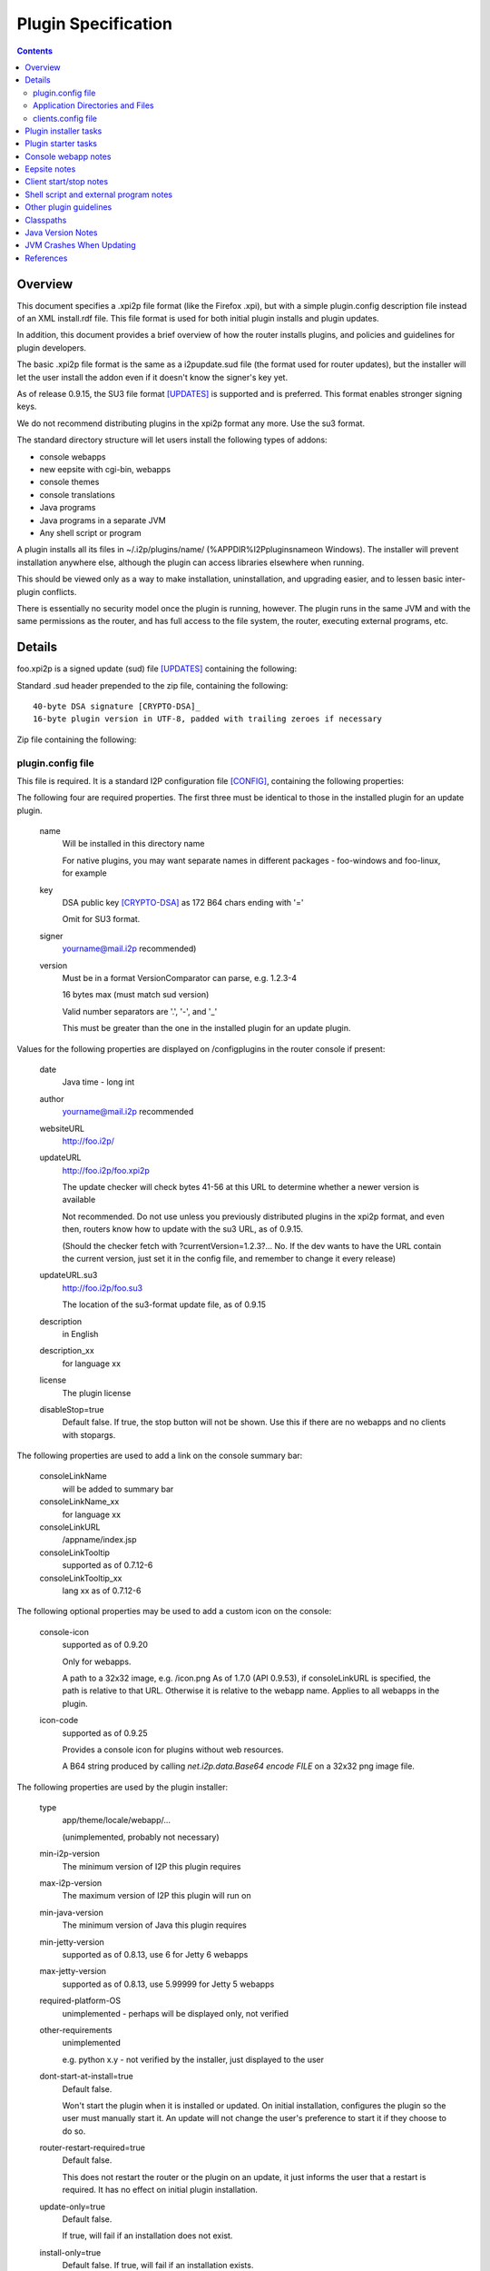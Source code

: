 ====================
Plugin Specification
====================
.. meta::
    :lastupdated: 2022-01
    :accuratefor: 0.9.53

.. contents::


Overview
========

This document specifies a .xpi2p file format (like the Firefox .xpi), but with
a simple plugin.config description file instead of an XML install.rdf file.
This file format is used for both initial plugin installs and plugin updates.

In addition, this document provides a brief overview of how the router installs
plugins, and policies and guidelines for plugin developers.

The basic .xpi2p file format is the same as a i2pupdate.sud file (the format
used for router updates), but the installer will let the user install the addon
even if it doesn't know the signer's key yet.

As of release 0.9.15, the SU3 file format [UPDATES]_ is supported and is
preferred. This format enables stronger signing keys.

We do not recommend distributing plugins in the xpi2p format any more.
Use the su3 format.

The standard directory structure will let users install the following types of
addons:

* console webapps

* new eepsite with cgi-bin, webapps

* console themes

* console translations

* Java programs

* Java programs in a separate JVM

* Any shell script or program

A plugin installs all its files in ~/.i2p/plugins/name/
(%APPDIR%\I2P\plugins\name\ on Windows). The installer will prevent
installation anywhere else, although the plugin can access libraries elsewhere
when running.

This should be viewed only as a way to make installation, uninstallation, and
upgrading easier, and to lessen basic inter-plugin conflicts.

There is essentially no security model once the plugin is running, however. The
plugin runs in the same JVM and with the same permissions as the router, and
has full access to the file system, the router, executing external programs,
etc.

Details
=======

foo.xpi2p is a signed update (sud) file [UPDATES]_ containing the following:

Standard .sud header prepended to the zip file, containing the following::

    40-byte DSA signature [CRYPTO-DSA]_
    16-byte plugin version in UTF-8, padded with trailing zeroes if necessary

Zip file containing the following:

plugin.config file
``````````````````
This file is required. It is a standard I2P configuration file [CONFIG]_,
containing the following properties:

The following four are required properties.  The first three must be identical
to those in the installed plugin for an update plugin.

    name
        Will be installed in this directory name

        For native plugins, you may want separate names in different packages -
        foo-windows and foo-linux, for example

    key
        DSA public key [CRYPTO-DSA]_ as 172 B64 chars ending with '='

        Omit for SU3 format.

    signer
        yourname@mail.i2p recommended)

    version
        Must be in a format VersionComparator can parse, e.g. 1.2.3-4

        16 bytes max (must match sud version)

        Valid number separators are '.', '-', and '_'

        This must be greater than the one in the installed plugin for an update plugin.

Values for the following properties are displayed on /configplugins in the
router console if present:

    date
        Java time - long int

    author
        yourname@mail.i2p recommended

    websiteURL
        http://foo.i2p/

    updateURL
        http://foo.i2p/foo.xpi2p

        The update checker will check bytes 41-56 at this URL
        to determine whether a newer version is available

        Not recommended. Do not use unless you previously distributed
        plugins in the xpi2p format, and even then, routers know how
        to update with the su3 URL, as of 0.9.15.

        (Should the checker fetch with ?currentVersion=1.2.3?...
        No. If the dev wants to have the URL contain the current version, just
        set it in the config file, and remember to change it every release)

    updateURL.su3
        http://foo.i2p/foo.su3

        The location of the su3-format update file, as of 0.9.15

    description
        in English

    description_xx
        for language xx

    license
        The plugin license

    disableStop=true
        Default false.
        If true, the stop button will not be shown. Use this if there are no
        webapps and no clients with stopargs.

The following properties are used to add a link on the console summary bar:

    consoleLinkName
        will be added to summary bar

    consoleLinkName_xx
        for language xx

    consoleLinkURL
        /appname/index.jsp

    consoleLinkTooltip
        supported as of 0.7.12-6

    consoleLinkTooltip_xx
        lang xx as of 0.7.12-6

The following optional properties may be used to add a custom icon on the
console:

    console-icon
        supported as of 0.9.20

        Only for webapps.

        A path to a 32x32 image, e.g. /icon.png
        As of 1.7.0 (API 0.9.53), if consoleLinkURL is specified,
        the path is relative to that URL. Otherwise it is relative
        to the webapp name.
        Applies to all webapps in the plugin.

    icon-code
        supported as of 0.9.25

        Provides a console icon for plugins without web resources.

        A B64 string produced by calling `net.i2p.data.Base64 encode FILE` on a
        32x32 png image file.

The following properties are used by the plugin installer:

    type
        app/theme/locale/webapp/...

        (unimplemented, probably not necessary)

    min-i2p-version
        The minimum version of I2P this plugin requires

    max-i2p-version
        The maximum version of I2P this plugin will run on

    min-java-version
        The minimum version of Java this plugin requires

    min-jetty-version
        supported as of 0.8.13, use 6 for Jetty 6 webapps

    max-jetty-version
        supported as of 0.8.13, use 5.99999 for Jetty 5 webapps

    required-platform-OS
        unimplemented - perhaps will be displayed only, not verified

    other-requirements
        unimplemented

        e.g. python x.y - not verified by the installer, just displayed to the
        user

    dont-start-at-install=true
        Default false.

        Won't start the plugin when it is installed or updated. On initial
        installation, configures the plugin so the user must manually start it.
        An update will not change the user's preference to start it if they
        choose to do so.

    router-restart-required=true
        Default false.

        This does not restart the router or the plugin on an update, it just
        informs the user that a restart is required. It has no effect on initial
        plugin installation.

    update-only=true
        Default false.

        If true, will fail if an installation does not exist.

    install-only=true
        Default false.
        If true, will fail if an installation exists.

    min-installed-version
        to update over, if an installation exists

    max-installed-version
        to update over, if an installation exists

    depends=plugin1,plugin2,plugin3
        unimplemented - is this too hard? proposed by sponge

    depends-version=0.3.4,,5.6.7
        unimplemented

The following property is used for translation plugins:

    langs=xx,yy,Klingon,...
        (unimplemented)
        (yy is the country flag)

Application Directories and Files
`````````````````````````````````
Each of the following directories or files is optional, but something must be
there or it won't do anything:

console/
    locale/
        Only jars containing new resource bundles (translations) for apps in the
        base I2P installation. Bundles for this plugin should go inside
        console/webapp/foo.war or lib/foo.jar

    themes/
        New themes for the router console
        Place each theme in a subdirectory.

    webapps/
        (See important notes below about webapps)

        .wars
            These will be run at install time unless disabled in webapps.config
            The war name does not have to be the same as the plugin name.
            Do not duplicate war names in the base I2P installation.

    webapps.config 
        Same format as router's webapps.config. Also used to specify additional
        jars in $PLUGIN/lib/ or $I2P/lib for the webapp classpath, with
        ``webapps.warname.classpath=$PLUGIN/lib/foo.jar,$I2P/lib/bar.jar``

        NOTE: Prior to release 1.7.0 (API 0.9.53), the classpath line was only
        loaded if the warname was the same as the plugin name.
        As of API 0.9.53, classpath setting will work for any warname.

        NOTE: Prior to router version 0.7.12-9, the router looked for
        ``plugin.warname.startOnLoad`` instead of
        ``webapps.warname.startOnLoad``. For compatibility with older router
        versions, a plugin wishing to disable a war should include both lines.

eepsite/
    (See important notes below about eepsites)

    cgi-bin/

    docroot/

    logs/

    webapps/

    jetty.xml
        The installer will have to do variable substitution in here to set the
        path. The location and name of this file doesn't really matter, as long
        as it is set in clients.config - it may be more convenient to be up one
        level from here (that's what the zzzot plugin does)

lib/
    Put any jars here, and specify them in a classpath line in
    console/webapps.config and/or clients.config

clients.config file
```````````````````
This file is optional, and specifies clients that will be run when a plugin is
started.  It uses the same format as the router's clients.config file.  See the
clients.config configuration file specification [CONFIG]_ for more information
about the format and important details about how clients are started and
stopped.

    property clientApp.0.stopargs=foo bar stop baz
        If present, the class will be called with these args to stop the client
        All stop tasks are called with zero delay
        Note: The router can't tell if your unmanaged clients are running or not.
        Each should handle stopping an app that isn't running without complaint.
        That probably goes for starting a client that is already started too.

    property clientApp.0.uninstallargs=foo bar uninstall baz
        If present, the class will be called with these args just before
        deleting $PLUGIN. All uninstall tasks are called with zero delay

    property clientApp.0.classpath=$I2P/lib/foo.bar,$PLUGIN/lib/bar.jar
        The plugin runner will do variable substitution in the args and stopargs
        lines as follows:

        $I2P
            I2P base installation dir

        $CONFIG
            I2P config dir (typically ~/.i2p)

        $PLUGIN
            this plugin's installation dir (typically ~/.i2p/plugins/appname)

        (See important notes below about running shell scripts or external
        programs)


Plugin installer tasks
======================

This lists what happens when a plugin is installed by I2P.

* The .xpi2p file is downloaded.

* The .sud signature is verified against stored keys. As of release 0.9.14.1,
  if there is no matching key, the installation fails, unless an advanced
  router property is set to allow all keys.

* Verify the integrity of the zip file.

* Extract the plugin.config file.

* Verify the I2P version, to make sure the plugin will work.

* Check that webapps don't duplicate the existing $I2P applications.

* Stop the existing plugin (if present).

* Verify that the install directory does not exist yet if update=false, or ask
  to overwrite.

* Verify that the install directory does exist if update=true, or ask to
  create.

* Unzip the plugin in to appDir/plugins/name/

* Add the plugin to plugins.config


Plugin starter tasks
====================

This lists what happens when plugins are started.
First, plugins.config is checked to see which plugins need to be started.
For each plugin:

* Check clients.config, and load and start each item (add the configured jars
  to the classpath).

* Check console/webapp and console/webapp.config. Load and start required items
  (add the configured jars to the classpath).

* Add console/locale/foo.jar to the translation classpath if present.

* Add console/theme to the theme search path if present.

* Add the summary bar link.


Console webapp notes
====================

Console webapps with background tasks should implement a ServletContextListener
(see seedless or i2pbote for examples), or override destroy() in the servlet,
so that they can be stopped.  As of router version 0.7.12-3, console webapps
will always be stopped before they are restarted, so you do not need to worry
about multiple instances, as long as you do this.  Also as of router version
0.7.12-3, console webapps will be stopped at router shutdown.

Don't bundle library jars in the webapp; put them in lib/ and put a classpath
in webapps.config.  Then you can make separate install and update plugins,
where the update plugin does not contain the library jars.

Never bundle Jetty, Tomcat, or servlet jars in your plugin, as they may
conflict with the version in the I2P installation.
Take care not to bundle any conflicting libraries.

Don't include .java or .jsp files; otherwise Jetty will recompile them at
installation, which will increase the startup time.
While most I2P installations will have a working Java and JSP
compiler in the classpath, this is not guaranteed, and may not work in all cases.

For now, a webapp needing to add classpath files in $PLUGIN must be the same
name as the plugin.  For example, a webapp in plugin foo must be named foo.war.

While I2P has supported Servlet 3.0 since I2P release 0.9.30,
it does NOT support annotation scanning for @WebContent (no web.xml file).
Several additional runtime jars would be required, and we do not provide
those in a standard installation.
Contact the I2P developers if you need support for @WebContent.


Eepsite notes
=============

It isn't clear how to have a plugin install to an existing eepsite.  The router
has no hook to the eepsite, and it may or may not be running, and there may be
more than one.  Better is to start your own Jetty instance and I2PTunnel
instance, for a brand new eepsite.

It can instantiate a new I2PTunnel (somewhat like the i2ptunnel CLI does), but
it won't appear in the i2ptunnel gui of course, that's a different instance.
But that's ok. Then you can start and stop i2ptunnel and jetty together.

So don't count on the router to automatically merge this with some existing
eepsite. It probably won't happen.  Start a new I2PTunnel and Jetty from
clients.config.  The best examples of this are the zzzot and pebble plugins,
available at zzz's plugins page [STATS-PLUGINS]_.

How to get path substitution into jetty.xml?  See zzzot and pebble plugins for
examples.


Client start/stop notes
=======================

As of release 0.9.4, the router supports "managed" plugin clients.  Managed
plugin clients are instantiated and started by the ``ClientAppManager``.  The
ClientAppManager maintains a reference to the client and receives updates on
the client's state.  Managed plugin client are preferred, as it is much easier
to implement state tracking and to start and stop a client. It also is much
easier to avoid static references in the client code which could lead to
excessive memory usage after a client is stopped.  See the clients.config
configuration file specification [CONFIG]_ for more information on writing a
managed client.

For "unmanaged" plugin clients, The router has no way to monitor the state of
clients started via clients.config.  The plugin author should handle multiple
start or stop calls gracefully, if at all possible, by keeping a static state
table, or using PID files, etc.  Avoid logging or exceptions on multiple starts
or stops.  This also goes for a stop call without a previous start.  As of
router version 0.7.12-3, plugins will be stopped at router shutdown, which
means that all clients with stopargs in clients.config will be called, whether
or not they were previously started.


Shell script and external program notes
=======================================

To run shell scripts or other external programs, see [ZZZ-141]_.

To work on both Windows and Linux, write a small Java class that checks the OS
type, then runs ShellCommand on either the .bat or a .sh file you provide.

External programs won't be stopped when the router stops, and a second copy
will fire up when the router starts. To work around this, you could write a
wrapper class or shell script that does the usual storage of the PID in a PID
file, and check for it on start.


Other plugin guidelines
=======================

* See i2p.scripts monotone branch or any of the sample plugins on zzz's page for
  the makeplugin.sh shell script. This automates most of the tasks for
  key generation, plugin su3 file creation, and verification.
  You should incorporate this script into your plugin build process.

* Pack200 of jars and wars is strongly recommended for plugins, it generally
  shrinks plugins by 60-65&#37;. See any of the sample plugins on zzz's page for
  an example. Pack200 unpacking is supported on routers 0.7.11-5 or higher,
  which is essentially all routers that support plugins at all.

* Plugins must not attempt to write anywhere in $I2P as it may be readonly,
  and that isn't good policy anyway.

* Plugins may write to $CONFIG but keeping files in $PLUGIN only is recommended.
  All files in $PLUGIN will be deleted at uninstall. Files elsewhere will not be
  deleted at uninstall unless the plugin does it explicitly with a client in
  clients.config run with uninstallargs. If the user may want to save data after
  uninstallation, the uninstallargs hook could ask.

* $CWD may be anywhere; do not assume it is in a particular place, do not
  attempt to read or write files relative to $CWD.

* Java programs should find out where they are with the directory getters in
  I2PAppContext.

* Plugin directory is
  ``I2PAppContext.getGlobalContext().getAppDir().getAbsolutePath() + "/plugins/" + appname``,
  or put a $PLUGIN argument in the args line in clients.config. There is no
  reliable way to find the i2p install or config or plugin directory without
  using the context API in i2p.jar.

* See [ZZZ-16]_ for info on generating signing keys and generating/verifying
  keys and sud files.

* See [ZZZ-1473]_ for info on generating signing keys and generating/verifying
  keys for su3 files.

* All config files must be UTF-8.

* To run in a separate JVM, use ShellCommand with
  ``java -cp foo:bar:baz my.main.class arg1 arg2 arg3``. Of course, it will be a
  lot harder to stop the plugin then... But with some trickery with PID files it
  should be possible.

* As an alternative to stopargs in clients.config, a Java client may register a
  shutdown hook with I2PAppContext.addShutdownTask(). But this wouldn't shut
  down a plugin when upgrading, so stopargs is recommended. Also, set all
  created threads to daemon mode.

* Do not include classes duplicating those in the standard installation. Extend
  the classes if necessary.

* Beware of the different classpath definitions in wrapper.config between old
  and new installations - see classpath section below.

* Clients will reject duplicate keys with different keynames, and duplicate
  keynames with different keys, and different keys or keynames in upgrade
  packages. Safeguard your keys. Only generate them once.

* Do not modify the plugin.config file at runtime as it will be overwritten on
  upgrade. Use a different config file in the directory for storing runtime
  configuration.

* In general, plugins should not require access to $I2P/lib/router.jar. Do not
  access router classes, unless you are doing something special. The router may
  in the future implement a restricted classpath for plugins that prevents
  access to router classes.

* Since each version must be higher than the one before, you could enhance your
  build script to add a build number to the end of the version. This helps for
  testing. Most of zzz's plugins have that feature, check build.xml for an example.

* Plugins must never call ``System.exit()``.

* Please respect licenses by meeting license requirements for any software you
  bundle.

* The router sets the JVM time zone to UTC. If a plugin needs to know the user's
  actual time zone, it is stored by the router in the I2PAppContext property
  ``i2p.systemTimeZone``.


Classpaths
==========

The following jars in $I2P/lib can be assumed to be in the standard classpath
for all I2P installations, no matter how old or how new the original
installation.

All recent public APIs in i2p jars have the since-release number specified in the Javadocs.
For bundled jars, see the API guidelines below.
If your plugin requires certain features only available in recent versions, be sure to set the
properties min-i2p-version, min-jetty-version, or both, in the plugin.config file.
This will give your users a clear error message on installation if
the requirements are not met.


=====================  ============================  ==============================================
         Jar                     Contains                         Usage
=====================  ============================  ==============================================
addressbook.jar        Subscription and blockfile    No plugin should need; use the NamingService
                       support                       interface
commons-logging.jar    Apache Logging                Empty since release 0.9.30.

                                                     * Prior to Jetty 6 (release 0.9), this
                                                       contained Apache Commons Logging only.
                                                     * From release 0.9 to release 0.9.23, this
                                                       contained both Commons Logging and Tomcat
                                                       JULI.
                                                     * As of release 0.9.24, this contained
                                                       Apache Tomcat JULI logging only.
                                                     * As of release 0.9.30 (Jetty 9),
                                                       this is empty.
commons-el.jar         JSP Expressions Language      For plugins with JSPs that use EL

                                                     * Prior to release 0.9.30, this contained
                                                       the EL 2.1 API.
                                                     * As of release 0.9.30 (Jetty 9), this contains
                                                       the EL 3.0 API.
i2p.jar                Core API                      All plugins will need
i2ptunnel.jar          I2PTunnel                     For plugins with HTTP or other servers
jasper-compiler.jar    nothing                       Empty since Jetty 6 (release 0.9)
jasper-runtime.jar     Jasper Compiler and Runtime,  Needed for plugins with JSPs
                       and some Tomcat utils
javax.servlet.jar      Servlet API                   Needed for plugins with JSPs

                                                     * Prior to release 0.9.30, this contained
                                                       the Servlet 2.5 and JSP 2.1 APIs.
                                                     * As of release 0.9.30 (Jetty 9), this contains
                                                       the Servlet 3.1 and JSP 2.3 APIs.
jbigi.jar              Binaries                      No plugin should need
jetty-i2p.jar          Support utilities             Some plugins will need. As of release 0.9.
mstreaming.jar         Streaming API                 Most plugins will need
org.mortbay.jetty.jar  Jetty Base                    Only plugins starting their own Jetty instance
                                                     will need. Recommended way of starting Jetty
                                                     is with `net.i2p.jetty.JettyStart` in
                                                     jetty-i2p.jar. This will insulate your code
                                                     from Jetty API changes.
router.jar             Router                        Only plugins using router context will need;
                                                     most will not
routerconsole.jar      Console libraries             No plugin should need, not a public API
sam.jar                SAM API                       No plugin should need
streaming.jar          Streaming Implementation      Most plugins will need
systray.jar            URL Launcher                  Most plugins should not need
systray4j.jar          Systray                       No plugin should need. As of 0.9.26,
                                                     no longer present.
wrapper.jar            Router                        No plugin should need
=====================  ============================  ==============================================

The following jars in $I2P/lib can be assumed to be present for all I2P
installations, no matter how old or how new the original installation, but are
not necessarily in the classpath:

============  ===============  =====
    Jar          Contains      Usage
============  ===============  =====
jstl.jar      Standard Taglib  For plugins using JSP tags
standard.jar  Standard Taglib  For plugins using JSP tags
============  ===============  =====

Anything not listed above may not be present in everybody's classpath, even if
you have it in the classpath in YOUR version of i2p.  If you need any jar not
listed above, add $I2P/lib/foo.jar to the classpath specified in clients.config
or webapps.config in your plugin.

Previously, a classpath entry specified in clients.config was added to the
classpath for the entire JVM.  However, as of 0.7.13-3, this was fixed using
class loaders, and now, as originally intended, the specified classpath in
clients.config is only for the particular thread.  See the section on JVM
crashes below, and [ZZZ-633]_ for background.  Therefore, specify the full
required classpath for each client.


Java Version Notes
==================

I2P has required Java 7 since release 0.9.24 (January 2016).
I2P has required Java 6 since release 0.9.12 (April 2014).
Any I2P users on the latest release should be running a 1.7 (7.0) JVM.
In early 2016, unless you require 1.7 language or library features, you should
create your plugin so it works on 1.6. Later in the year, most of the network
will be on 0.9.24 or higher with Java 7.

If your plugin **does not require 1.7**:

* Ensure that all java and jsp files are compiled with source="1.6"
  target="1.6".

* Ensure that all bundled library jars are also for 1.6 or lower.

If your plugin **requires 1.7**:

* Note that on your download page.

* Add min-java-version=1.7 to your plugin.config

In any case, you **must** set a bootclasspath when compiling with Java 8 to
prevent runtime crashes.


JVM Crashes When Updating
=========================

Note - this should all be fixed now.

The JVM has a tendency to crash when updating jars in a plugin if that plugin
was running since I2P was started (even if the plugin was later stopped).  This
may have been fixed with the class loader implementation in 0.7.13-3, but it
may not.  For further testing.

The safest is to design your plugin with the jar inside the war (for a webapp),
or to require a restart after update, or don't update the jars in your plugin.

Due to the way class loaders work inside a webapp, it _may_ be safe to have
external jars if you specify the classpath in webapps.config.  More testing is
required to verify this.  Don't specify the classpath with a 'fake' client in
clients.config if it's only needed for a webapp - use webapps.config instead.

The least safe, and apparently the source of most crashes, is clients with
plugin jars specified in the classpath in clients.config.

None of this should be a problem on initial install - you should not ever have
to require a restart for an initial install of a plugin.


References
==========

.. [CONFIG]
    {{ spec_url('configuration') }}

.. [CRYPTO-DSA]
    {{ site_url('docs/how/cryptography', True) }}#DSA

.. [STATS-PLUGINS]
    http://{{ i2pconv('stats.i2p') }}/i2p/plugins/

.. [UPDATES]
    {{ spec_url('updates') }}

.. [ZZZ-16]
    http://{{ i2pconv('zzz.i2p') }}/topics/16

.. [ZZZ-141]
    http://{{ i2pconv('zzz.i2p') }}/topics/141

.. [ZZZ-633]
    http://{{ i2pconv('zzz.i2p') }}/topics/633

.. [ZZZ-1473]
    http://{{ i2pconv('zzz.i2p') }}/topics/1473
